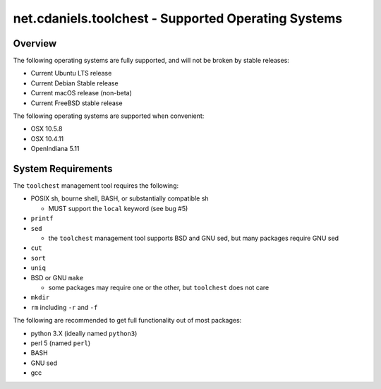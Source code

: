****************************************************
net.cdaniels.toolchest - Supported Operating Systems
****************************************************

Overview
========

The following operating systems are fully supported, and will not be broken by
stable releases: 

* Current Ubuntu LTS release 
* Current Debian Stable release
* Current macOS release (non-beta) 
* Current FreeBSD stable release 
  
The following operating systems are supported when convenient:

* OSX 10.5.8 
* OSX 10.4.11 
* OpenIndiana 5.11 

System Requirements
===================

The ``toolchest`` management tool requires the following: 

* POSIX sh, bourne shell, BASH, or substantially compatible sh 

  - MUST support the ``local`` keyword (see bug #5)

* ``printf``
* ``sed`` 

  - the ``toolchest`` management tool supports BSD and GNU sed, but many
    packages require GNU sed

* ``cut``
* ``sort``
* ``uniq``
* BSD or GNU ``make``

  - some packages may require one or the other, but ``toolchest`` does not care

* ``mkdir``
* ``rm`` including ``-r`` and ``-f``

The following are recommended to get full functionality out of most packages:

* python 3.X (ideally named ``python3``)
* perl 5 (named ``perl``)
* BASH
* GNU sed
* gcc 